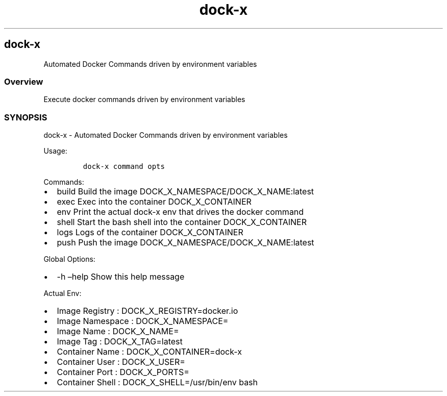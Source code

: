 .\" Automatically generated by Pandoc 2.17.1.1
.\"
.\" Define V font for inline verbatim, using C font in formats
.\" that render this, and otherwise B font.
.ie "\f[CB]x\f[]"x" \{\
. ftr V B
. ftr VI BI
. ftr VB B
. ftr VBI BI
.\}
.el \{\
. ftr V CR
. ftr VI CI
. ftr VB CB
. ftr VBI CBI
.\}
.TH "dock-x" "1" "" "Version Latest" "Docker Commands driven by environment variables"
.hy
.SH dock-x
.PP
Automated Docker Commands driven by environment variables
.SS Overview
.PP
Execute docker commands driven by environment variables
.SS SYNOPSIS
.PP
dock-x - Automated Docker Commands driven by environment variables
.PP
Usage:
.IP
.nf
\f[C]
dock-x command opts
\f[R]
.fi
.PP
Commands:
.IP \[bu] 2
build Build the image DOCK_X_NAMESPACE/DOCK_X_NAME:latest
.IP \[bu] 2
exec Exec into the container DOCK_X_CONTAINER
.IP \[bu] 2
env Print the actual dock-x env that drives the docker command
.IP \[bu] 2
shell Start the bash shell into the container DOCK_X_CONTAINER
.IP \[bu] 2
logs Logs of the container DOCK_X_CONTAINER
.IP \[bu] 2
push Push the image DOCK_X_NAMESPACE/DOCK_X_NAME:latest
.PP
Global Options:
.IP \[bu] 2
-h \[en]help Show this help message
.PP
Actual Env:
.IP \[bu] 2
Image Registry : DOCK_X_REGISTRY=docker.io
.IP \[bu] 2
Image Namespace : DOCK_X_NAMESPACE=
.IP \[bu] 2
Image Name : DOCK_X_NAME=
.IP \[bu] 2
Image Tag : DOCK_X_TAG=latest
.IP \[bu] 2
Container Name : DOCK_X_CONTAINER=dock-x
.IP \[bu] 2
Container User : DOCK_X_USER=
.IP \[bu] 2
Container Port : DOCK_X_PORTS=
.IP \[bu] 2
Container Shell : DOCK_X_SHELL=/usr/bin/env bash
